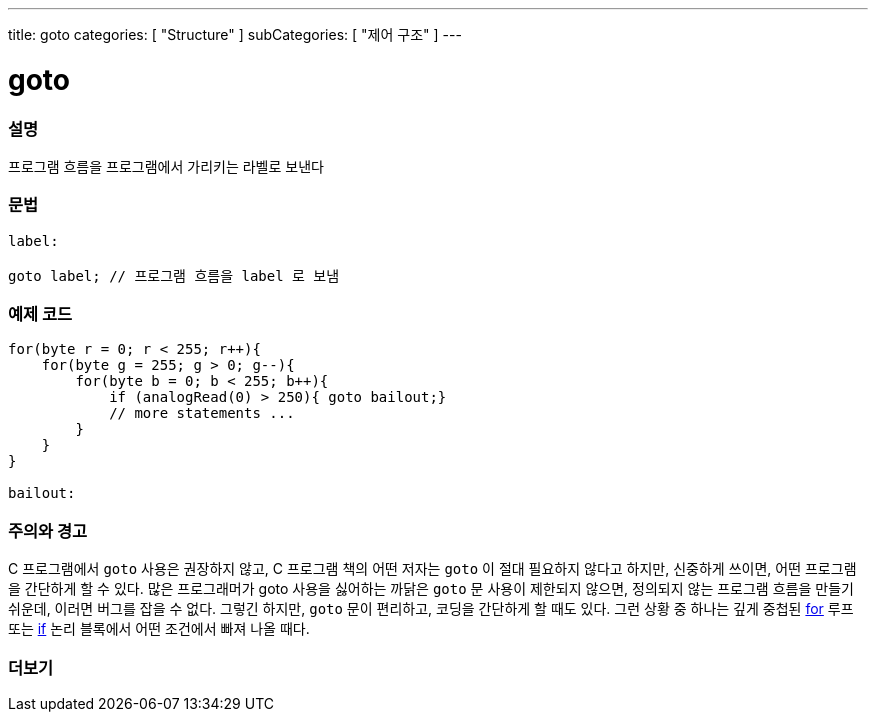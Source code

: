 ---
title: goto
categories: [ "Structure" ]
subCategories: [ "제어 구조" ]
---





= goto


// OVERVIEW SECTION STARTS
[#overview]
--

[float]
=== 설명
프로그램 흐름을 프로그램에서 가리키는 라벨로 보낸다
[%hardbreaks]


[float]
=== 문법
[source,arduino]
----
label:

goto label; // 프로그램 흐름을 label 로 보냄
----

--
// OVERVIEW SECTION ENDS




// HOW TO USE SECTION STARTS
[#howtouse]
--

[float]
=== 예제 코드

[source,arduino]
----
for(byte r = 0; r < 255; r++){
    for(byte g = 255; g > 0; g--){
        for(byte b = 0; b < 255; b++){
            if (analogRead(0) > 250){ goto bailout;}
            // more statements ...
        }
    }
}

bailout:
----
[%hardbreaks]

[float]
=== 주의와 경고
C 프로그램에서 `goto` 사용은 권장하지 않고, C 프로그램 책의 어떤 저자는 `goto` 이 절대 필요하지 않다고 하지만, 신중하게 쓰이면, 어떤 프로그램을 간단하게 할 수 있다.
많은 프로그래머가 goto 사용을 싫어하는 까닭은 `goto` 문 사용이 제한되지 않으면, 정의되지 않는 프로그램 흐름을 만들기 쉬운데, 이러면 버그를 잡을 수 없다.
그렇긴 하지만, `goto` 문이 편리하고, 코딩을 간단하게 할 때도 있다. 그런 상황 중 하나는 깊게 중첩된 link:../for[for] 루프 또는 link:../if[if] 논리 블록에서 어떤 조건에서 빠져 나올 때다.
[%hardbreaks]

--
// HOW TO USE SECTION ENDS




// SEE ALSO SECTION BEGINS
[#see_also]
--

[float]
=== 더보기
[role="language"]

--
// SEE ALSO SECTION ENDS
